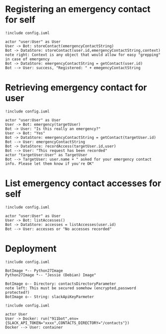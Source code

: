 * Registering an emergency contact for self
#+BEGIN_SRC plantuml :file dynamic_register.png :results none
!include config.iuml

actor "user:User" as User
User -> Bot: storeContact(emergencyContactString)
Bot -> DataStore: storeContact(user.id,emergencyContactString,context)
note right: Context is any object that would allow for easy "grepping" in case of emergency
Bot -> DataStore: emergencyContactString = getContact(user.id)
Bot --> User: success, "Registered: " + emegencyContactString
#+END_SRC

[[file:dynamic_register.png]]

* Retrieving emergency contact for user
#+BEGIN_SRC plantuml :file dynamic_emergency.png :results none
!include config.iuml

actor "user:User" as User
User -> Bot: emergency(targetUser)
Bot -> User: "Is this really an emergency?"
User -> Bot: "Yes"
Bot -> DataStore: emergencyContactString = getContact(targetUser.id)
Bot --> User: emergencyContactString
Bot -> DataStore: recordAccess(targetUser.id,user)
Bot --> User: "This request has been recorded"
actor "targetUser:User" as TargetUser
Bot --> TargetUser: user.name + " asked for your emergency contact info. Please let them know if you're OK"
#+END_SRC

[[file:dynamic_emergency.png]]

* List emergency contact accesses for self
#+BEGIN_SRC plantuml :file dynamic_list_access.png :results none
!include config.iuml

actor "user:User" as User
User -> Bot: listAccesses()
Bot -> DataStore: accesses = listAccesses(user.id)
Bot --> User: accesses or "No accesses recorded"
#+END_SRC

[[file:dynamic_list_access.png]]


* Deployment
#+BEGIN_SRC plantuml :file deployment.png :results none
!include config.iuml

BotImage *-- Python27Image
Python27Image *-- "Jessie (Debian) Image"

BotImage o-- Directory: contactsDirectoryParameter
note left: This must be secured somehow (encrypted,password protected?)
BotImage o-- String: slackApiKeyParmeter
#+END_SRC

[[file:deployment.png]]

#+BEGIN_SRC plantuml :file dynamic_run_container.png :results none
!include config.iuml

actor User
User -> Docker: run("911bot",env={SLACK_API_TOKEN="xxxx",CONTACTS_DIRECTORY="/contacts"})
Docker --> User: container
#+END_SRC

[[file:dynamic_run_container.png]]
